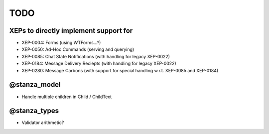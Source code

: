 TODO
####

XEPs to directly implement support for
======================================

* XEP-0004: Forms (using WTForms…?)
* XEP-0050: Ad-Hoc Commands (serving and querying)
* XEP-0085: Chat State Notifications (with handling for legacy XEP-0022)
* XEP-0184: Message Delivery Reciepts (with handling for legacy XEP-0022)
* XEP-0280: Message Carbons (with support for special handling w.r.t. XEP-0085
  and XEP-0184)

@stanza_model
=============

* Handle multiple children in Child / ChildText

@stanza_types
=============

* Validator arithmetic?
